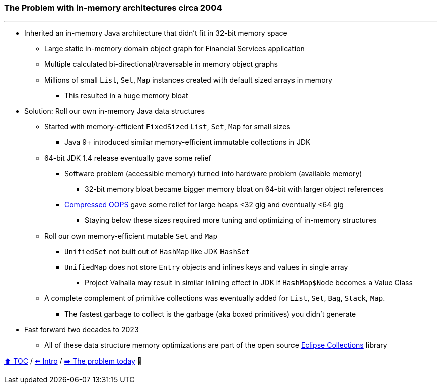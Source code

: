 === The Problem with in-memory architectures circa 2004

---

* Inherited an in-memory Java architecture that didn't fit in 32-bit memory space
** Large static in-memory domain object graph for Financial Services application
** Multiple calculated bi-directional/traversable in memory object graphs
** Millions of small `List`, `Set`, `Map` instances created with default sized arrays in memory
*** This resulted in a huge memory bloat
* Solution: Roll our own in-memory Java data structures
** Started with memory-efficient `FixedSized` `List`, `Set`, `Map` for small sizes
*** Java 9+ introduced similar memory-efficient immutable collections in JDK
** 64-bit JDK 1.4 release eventually gave some relief
*** Software problem (accessible memory) turned into hardware problem (available memory)
**** 32-bit memory bloat became bigger memory bloat on 64-bit with larger object references
*** https://www.baeldung.com/jvm-compressed-oops[Compressed OOPS] gave some relief for large heaps <32 gig and eventually <64 gig
**** Staying below these sizes required more tuning and optimizing of in-memory structures
** Roll our own memory-efficient mutable `Set` and `Map`
*** `UnifiedSet` not built out of `HashMap` like JDK `HashSet`
*** `UnifiedMap` does not store `Entry` objects and inlines keys and values in single array
**** Project Valhalla may result in similar inlining effect in JDK if `HashMap$Node` becomes a Value Class
** A complete complement of primitive collections was eventually added for `List`, `Set`, `Bag`, `Stack`, `Map`.
*** The fastest garbage to collect is the garbage (aka boxed primitives) you didn't generate
* Fast forward two decades to 2023
** All of these data structure memory optimizations are part of the open source https://github.com/eclipse/eclipse-collections[Eclipse Collections] library


link:toc.adoc[⬆️ TOC] /
link:./01_intro.adoc[⬅️ Intro] /
link:./02_01_the_problem_today.adoc[➡️ The problem today] 🥷
